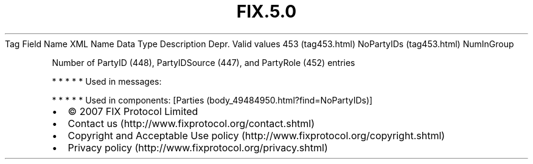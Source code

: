 .TH FIX.5.0 "" "" "Tag #453"
Tag
Field Name
XML Name
Data Type
Description
Depr.
Valid values
453 (tag453.html)
NoPartyIDs (tag453.html)
NumInGroup
.PP
Number of PartyID (448), PartyIDSource (447), and PartyRole (452)
entries
.PP
   *   *   *   *   *
Used in messages:
.PP
   *   *   *   *   *
Used in components:
[Parties (body_49484950.html?find=NoPartyIDs)]

.PD 0
.P
.PD

.PP
.PP
.IP \[bu] 2
© 2007 FIX Protocol Limited
.IP \[bu] 2
Contact us (http://www.fixprotocol.org/contact.shtml)
.IP \[bu] 2
Copyright and Acceptable Use policy (http://www.fixprotocol.org/copyright.shtml)
.IP \[bu] 2
Privacy policy (http://www.fixprotocol.org/privacy.shtml)

